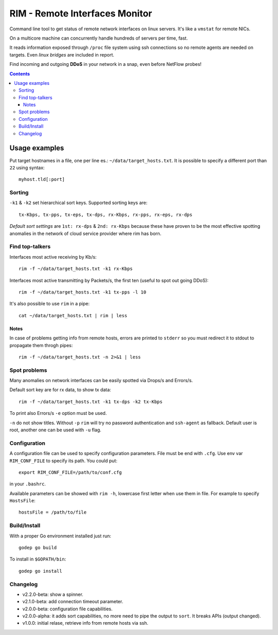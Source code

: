 ===============================
RIM - Remote Interfaces Monitor
===============================

Command line tool to get status of remote network interfaces on linux servers. It's like a ``vmstat`` for remote NICs.

On a multicore machine can concurrently handle hundreds of servers per time, fast.

It reads information exposed through ``/proc`` file system using ssh connections so no remote agents are needed on targets. Even *linux bridges* are included in report.

Find incoming and outgoing **DDoS** in your network in a snap, even before NetFlow probes!

.. contents::

Usage examples
==============

Put target hostnames in a file, one per line es.: ``~/data/target_hosts.txt``. It is possible to specify a different port than ``22`` using syntax::

        myhost.tld[:port]

Sorting
-------

``-k1`` & ``-k2`` set hierarchical sort keys. Supported sorting keys are::

        tx-Kbps, tx-pps, tx-eps, tx-dps, rx-Kbps, rx-pps, rx-eps, rx-dps

*Default sort settings* are ``1st: rx-dps`` & ``2nd: rx-Kbps`` because these have proven to be the most effective spotting anomalies in the network of cloud service provider where rim has born.

Find top-talkers
----------------

Interfaces most active receiving by Kb/s::

        rim -f ~/data/target_hosts.txt -k1 rx-Kbps

Interfaces most active transmitting by Packets/s, the first ten (useful to spot out going DDoS)::

        rim -f ~/data/target_hosts.txt -k1 tx-pps -l 10

It's also possible to use ``rim`` in a pipe::

        cat ~/data/target_hosts.txt | rim | less

Notes
~~~~~

In case of problems getting info from remote hosts, errors are printed to ``stderr`` so you must redirect it to stdout to propagate them throgh pipes::

        rim -f ~/data/target_hosts.txt -n 2>&1 | less

Spot problems
-------------

Many anomalies on network interfaces can be easily spotted via Drops/s and Errors/s.

Default sort key are for rx data, to show tx data::

        rim -f ~/data/target_hosts.txt -k1 tx-dps -k2 tx-Kbps

To print also Errors/s ``-e`` option must be used.

``-n`` do not show titles. Without ``-p`` ``rim`` will try no password authentication and ``ssh-agent`` as fallback. Default user is root, another one can be used with ``-u`` flag.

Configuration
-------------

A configuration file can be used to specify configuration parameters. File must be end with ``.cfg``. Use env var ``RIM_CONF_FILE`` to specify its path. You could put::

        export RIM_CONF_FILE=/path/to/conf.cfg

in your ``.bashrc``.

Available parameters can be showed with ``rim -h``, lowercase first letter when use them in file. For example to specify ``HostsFile``::

        hostsFile = /path/to/file

Build/Install
-------------

With a proper Go environment installed just run::

        godep go build

To install in ``$GOPATH/bin``::

        godep go install

Changelog
---------

- v2.2.0-beta: show a spinner.
- v2.1.0-beta: add connection timeout parameter.
- v2.0.0-beta: configuration file capabilities.
- v2.0.0-alpha: it adds sort capabilities, no more need to pipe the output to ``sort``. It breaks APIs (output changed).
- v1.0.0: initial relase, retrieve info from remote hosts via ssh.
